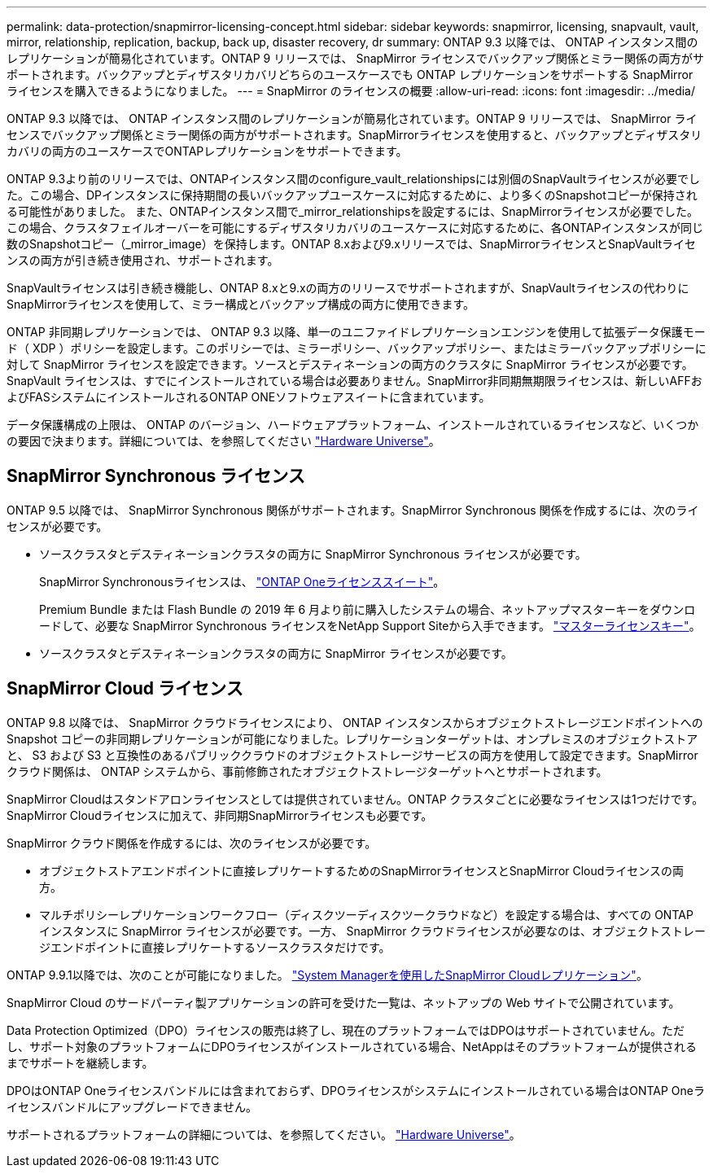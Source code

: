 ---
permalink: data-protection/snapmirror-licensing-concept.html 
sidebar: sidebar 
keywords: snapmirror, licensing, snapvault, vault, mirror, relationship, replication, backup, back up, disaster recovery, dr 
summary: ONTAP 9.3 以降では、 ONTAP インスタンス間のレプリケーションが簡易化されています。ONTAP 9 リリースでは、 SnapMirror ライセンスでバックアップ関係とミラー関係の両方がサポートされます。バックアップとディザスタリカバリどちらのユースケースでも ONTAP レプリケーションをサポートする SnapMirror ライセンスを購入できるようになりました。 
---
= SnapMirror のライセンスの概要
:allow-uri-read: 
:icons: font
:imagesdir: ../media/


[role="lead"]
ONTAP 9.3 以降では、 ONTAP インスタンス間のレプリケーションが簡易化されています。ONTAP 9 リリースでは、 SnapMirror ライセンスでバックアップ関係とミラー関係の両方がサポートされます。SnapMirrorライセンスを使用すると、バックアップとディザスタリカバリの両方のユースケースでONTAPレプリケーションをサポートできます。

ONTAP 9.3より前のリリースでは、ONTAPインスタンス間のconfigure_vault_relationshipsには別個のSnapVaultライセンスが必要でした。この場合、DPインスタンスに保持期間の長いバックアップユースケースに対応するために、より多くのSnapshotコピーが保持される可能性がありました。 また、ONTAPインスタンス間で_mirror_relationshipsを設定するには、SnapMirrorライセンスが必要でした。この場合、クラスタフェイルオーバーを可能にするディザスタリカバリのユースケースに対応するために、各ONTAPインスタンスが同じ数のSnapshotコピー（_mirror_image）を保持します。ONTAP 8.xおよび9.xリリースでは、SnapMirrorライセンスとSnapVaultライセンスの両方が引き続き使用され、サポートされます。

SnapVaultライセンスは引き続き機能し、ONTAP 8.xと9.xの両方のリリースでサポートされますが、SnapVaultライセンスの代わりにSnapMirrorライセンスを使用して、ミラー構成とバックアップ構成の両方に使用できます。

ONTAP 非同期レプリケーションでは、 ONTAP 9.3 以降、単一のユニファイドレプリケーションエンジンを使用して拡張データ保護モード（ XDP ）ポリシーを設定します。このポリシーでは、ミラーポリシー、バックアップポリシー、またはミラーバックアップポリシーに対して SnapMirror ライセンスを設定できます。ソースとデスティネーションの両方のクラスタに SnapMirror ライセンスが必要です。SnapVault ライセンスは、すでにインストールされている場合は必要ありません。SnapMirror非同期無期限ライセンスは、新しいAFFおよびFASシステムにインストールされるONTAP ONEソフトウェアスイートに含まれています。

データ保護構成の上限は、 ONTAP のバージョン、ハードウェアプラットフォーム、インストールされているライセンスなど、いくつかの要因で決まります。詳細については、を参照してください https://hwu.netapp.com/["Hardware Universe"^]。



== SnapMirror Synchronous ライセンス

ONTAP 9.5 以降では、 SnapMirror Synchronous 関係がサポートされます。SnapMirror Synchronous 関係を作成するには、次のライセンスが必要です。

* ソースクラスタとデスティネーションクラスタの両方に SnapMirror Synchronous ライセンスが必要です。
+
SnapMirror Synchronousライセンスは、 https://docs.netapp.com/us-en/ontap/system-admin/manage-licenses-concept.html["ONTAP Oneライセンススイート"]。

+
Premium Bundle または Flash Bundle の 2019 年 6 月より前に購入したシステムの場合、ネットアップマスターキーをダウンロードして、必要な SnapMirror Synchronous ライセンスをNetApp Support Siteから入手できます。 https://mysupport.netapp.com/NOW/knowledge/docs/olio/guides/master_lickey/["マスターライセンスキー"]。

* ソースクラスタとデスティネーションクラスタの両方に SnapMirror ライセンスが必要です。




== SnapMirror Cloud ライセンス

ONTAP 9.8 以降では、 SnapMirror クラウドライセンスにより、 ONTAP インスタンスからオブジェクトストレージエンドポイントへの Snapshot コピーの非同期レプリケーションが可能になりました。レプリケーションターゲットは、オンプレミスのオブジェクトストアと、 S3 および S3 と互換性のあるパブリッククラウドのオブジェクトストレージサービスの両方を使用して設定できます。SnapMirror クラウド関係は、 ONTAP システムから、事前修飾されたオブジェクトストレージターゲットへとサポートされます。

SnapMirror Cloudはスタンドアロンライセンスとしては提供されていません。ONTAP クラスタごとに必要なライセンスは1つだけです。SnapMirror Cloudライセンスに加えて、非同期SnapMirrorライセンスも必要です。

SnapMirror クラウド関係を作成するには、次のライセンスが必要です。

* オブジェクトストアエンドポイントに直接レプリケートするためのSnapMirrorライセンスとSnapMirror Cloudライセンスの両方。
* マルチポリシーレプリケーションワークフロー（ディスクツーディスクツークラウドなど）を設定する場合は、すべての ONTAP インスタンスに SnapMirror ライセンスが必要です。一方、 SnapMirror クラウドライセンスが必要なのは、オブジェクトストレージエンドポイントに直接レプリケートするソースクラスタだけです。


ONTAP 9.9.1以降では、次のことが可能になりました。 https://docs.netapp.com/us-en/ontap/task_dp_back_up_to_cloud.html["System Managerを使用したSnapMirror Cloudレプリケーション"]。

SnapMirror Cloud のサードパーティ製アプリケーションの許可を受けた一覧は、ネットアップの Web サイトで公開されています。

Data Protection Optimized（DPO）ライセンスの販売は終了し、現在のプラットフォームではDPOはサポートされていません。ただし、サポート対象のプラットフォームにDPOライセンスがインストールされている場合、NetAppはそのプラットフォームが提供されるまでサポートを継続します。

DPOはONTAP Oneライセンスバンドルには含まれておらず、DPOライセンスがシステムにインストールされている場合はONTAP Oneライセンスバンドルにアップグレードできません。

サポートされるプラットフォームの詳細については、を参照してください。 https://hwu.netapp.com/["Hardware Universe"^]。
